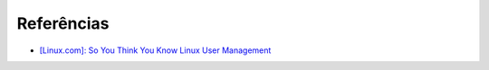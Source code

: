 

Referências
------------

* `[Linux.com]: So You Think You Know Linux User Management <https://www.linux.com/learn/so-you-think-you-know-linux-user-management>`_

